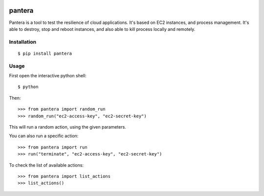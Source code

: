 .. image:: https://secure.travis-ci.org/tsuru/pantera.png
   :target: http://travis-ci.org/tsuru/pantera

.. image:: https://pypip.in/version/pantera/badge.svg
    :target: https://pypi.python.org/pypi/pantera/
    :alt: Latest Version

pantera
=======

Pantera is a tool to test the resilience of cloud applications. It's based on
EC2 instances, and process management. It's able to destroy, stop and reboot
instances, and also able to kill process locally and remotely.

Installation
------------

::

    $ pip install pantera

Usage
-----

First open the interactive python shell:

::

    $ python

Then:

::

    >>> from pantera import random_run
    >>> random_run("ec2-access-key", "ec2-secret-key")

This will run a random action, using the given parameters.

You can also run a specific action:

::

    >>> from pantera import run
    >>> run("terminate", "ec2-access-key", "ec2-secret-key")

To check the list of available actions:

::

    >>> from pantera import list_actions
    >>> list_actions()
